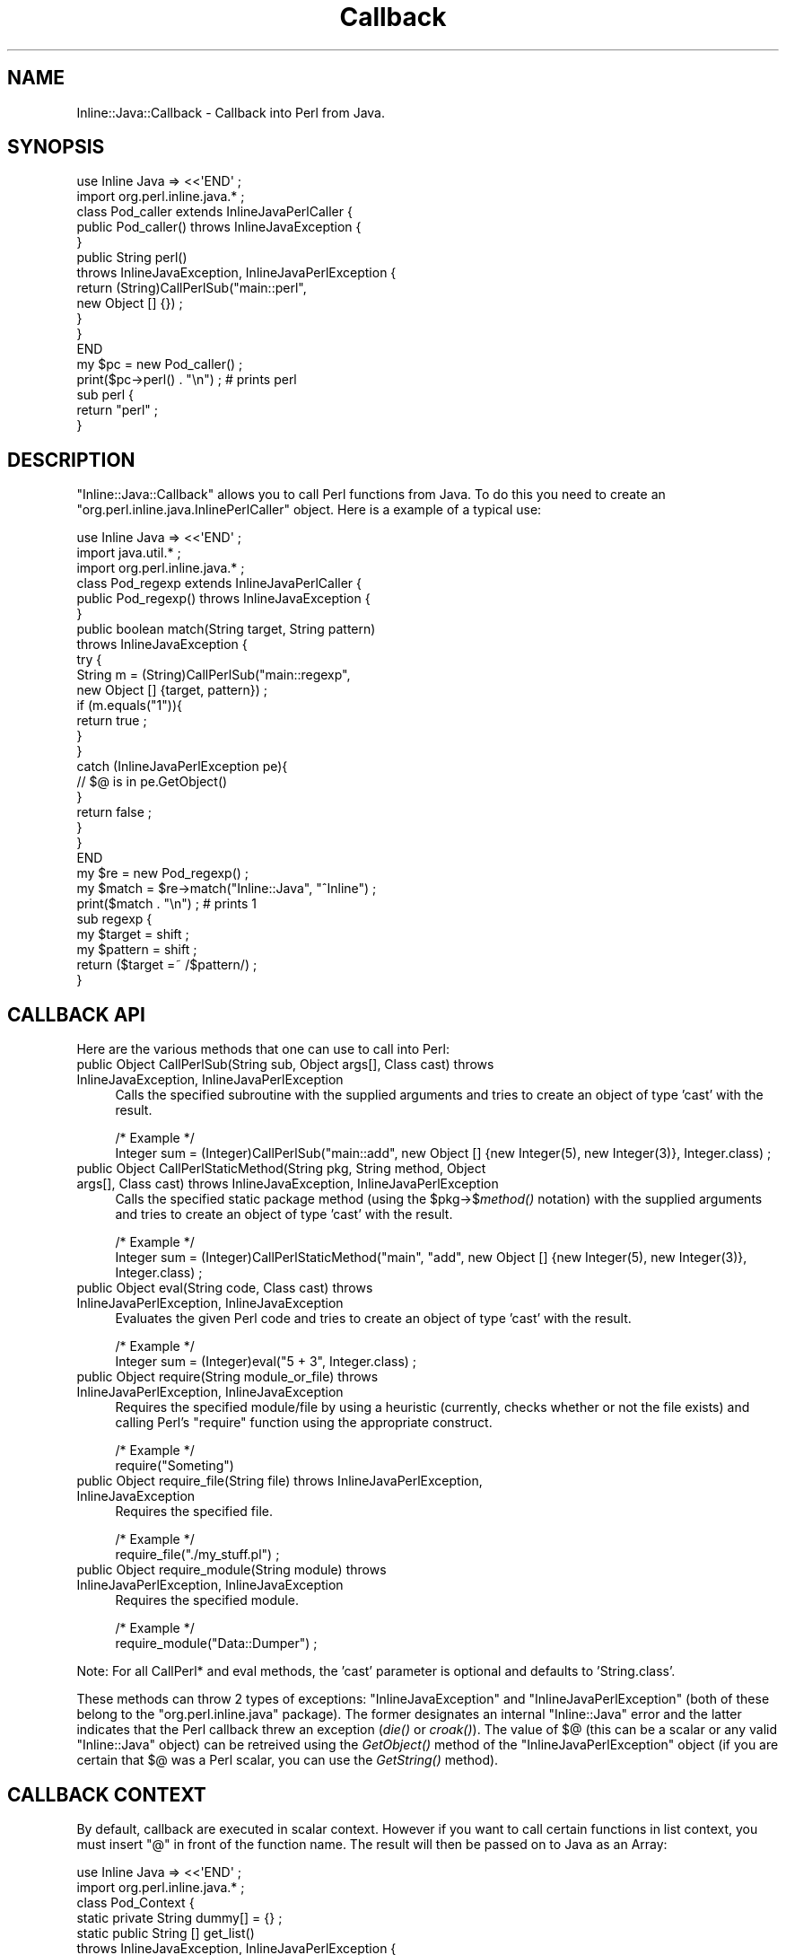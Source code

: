 .\" Automatically generated by Pod::Man 2.23 (Pod::Simple 3.14)
.\"
.\" Standard preamble:
.\" ========================================================================
.de Sp \" Vertical space (when we can't use .PP)
.if t .sp .5v
.if n .sp
..
.de Vb \" Begin verbatim text
.ft CW
.nf
.ne \\$1
..
.de Ve \" End verbatim text
.ft R
.fi
..
.\" Set up some character translations and predefined strings.  \*(-- will
.\" give an unbreakable dash, \*(PI will give pi, \*(L" will give a left
.\" double quote, and \*(R" will give a right double quote.  \*(C+ will
.\" give a nicer C++.  Capital omega is used to do unbreakable dashes and
.\" therefore won't be available.  \*(C` and \*(C' expand to `' in nroff,
.\" nothing in troff, for use with C<>.
.tr \(*W-
.ds C+ C\v'-.1v'\h'-1p'\s-2+\h'-1p'+\s0\v'.1v'\h'-1p'
.ie n \{\
.    ds -- \(*W-
.    ds PI pi
.    if (\n(.H=4u)&(1m=24u) .ds -- \(*W\h'-12u'\(*W\h'-12u'-\" diablo 10 pitch
.    if (\n(.H=4u)&(1m=20u) .ds -- \(*W\h'-12u'\(*W\h'-8u'-\"  diablo 12 pitch
.    ds L" ""
.    ds R" ""
.    ds C` ""
.    ds C' ""
'br\}
.el\{\
.    ds -- \|\(em\|
.    ds PI \(*p
.    ds L" ``
.    ds R" ''
'br\}
.\"
.\" Escape single quotes in literal strings from groff's Unicode transform.
.ie \n(.g .ds Aq \(aq
.el       .ds Aq '
.\"
.\" If the F register is turned on, we'll generate index entries on stderr for
.\" titles (.TH), headers (.SH), subsections (.SS), items (.Ip), and index
.\" entries marked with X<> in POD.  Of course, you'll have to process the
.\" output yourself in some meaningful fashion.
.ie \nF \{\
.    de IX
.    tm Index:\\$1\t\\n%\t"\\$2"
..
.    nr % 0
.    rr F
.\}
.el \{\
.    de IX
..
.\}
.\"
.\" Accent mark definitions (@(#)ms.acc 1.5 88/02/08 SMI; from UCB 4.2).
.\" Fear.  Run.  Save yourself.  No user-serviceable parts.
.    \" fudge factors for nroff and troff
.if n \{\
.    ds #H 0
.    ds #V .8m
.    ds #F .3m
.    ds #[ \f1
.    ds #] \fP
.\}
.if t \{\
.    ds #H ((1u-(\\\\n(.fu%2u))*.13m)
.    ds #V .6m
.    ds #F 0
.    ds #[ \&
.    ds #] \&
.\}
.    \" simple accents for nroff and troff
.if n \{\
.    ds ' \&
.    ds ` \&
.    ds ^ \&
.    ds , \&
.    ds ~ ~
.    ds /
.\}
.if t \{\
.    ds ' \\k:\h'-(\\n(.wu*8/10-\*(#H)'\'\h"|\\n:u"
.    ds ` \\k:\h'-(\\n(.wu*8/10-\*(#H)'\`\h'|\\n:u'
.    ds ^ \\k:\h'-(\\n(.wu*10/11-\*(#H)'^\h'|\\n:u'
.    ds , \\k:\h'-(\\n(.wu*8/10)',\h'|\\n:u'
.    ds ~ \\k:\h'-(\\n(.wu-\*(#H-.1m)'~\h'|\\n:u'
.    ds / \\k:\h'-(\\n(.wu*8/10-\*(#H)'\z\(sl\h'|\\n:u'
.\}
.    \" troff and (daisy-wheel) nroff accents
.ds : \\k:\h'-(\\n(.wu*8/10-\*(#H+.1m+\*(#F)'\v'-\*(#V'\z.\h'.2m+\*(#F'.\h'|\\n:u'\v'\*(#V'
.ds 8 \h'\*(#H'\(*b\h'-\*(#H'
.ds o \\k:\h'-(\\n(.wu+\w'\(de'u-\*(#H)/2u'\v'-.3n'\*(#[\z\(de\v'.3n'\h'|\\n:u'\*(#]
.ds d- \h'\*(#H'\(pd\h'-\w'~'u'\v'-.25m'\f2\(hy\fP\v'.25m'\h'-\*(#H'
.ds D- D\\k:\h'-\w'D'u'\v'-.11m'\z\(hy\v'.11m'\h'|\\n:u'
.ds th \*(#[\v'.3m'\s+1I\s-1\v'-.3m'\h'-(\w'I'u*2/3)'\s-1o\s+1\*(#]
.ds Th \*(#[\s+2I\s-2\h'-\w'I'u*3/5'\v'-.3m'o\v'.3m'\*(#]
.ds ae a\h'-(\w'a'u*4/10)'e
.ds Ae A\h'-(\w'A'u*4/10)'E
.    \" corrections for vroff
.if v .ds ~ \\k:\h'-(\\n(.wu*9/10-\*(#H)'\s-2\u~\d\s+2\h'|\\n:u'
.if v .ds ^ \\k:\h'-(\\n(.wu*10/11-\*(#H)'\v'-.4m'^\v'.4m'\h'|\\n:u'
.    \" for low resolution devices (crt and lpr)
.if \n(.H>23 .if \n(.V>19 \
\{\
.    ds : e
.    ds 8 ss
.    ds o a
.    ds d- d\h'-1'\(ga
.    ds D- D\h'-1'\(hy
.    ds th \o'bp'
.    ds Th \o'LP'
.    ds ae ae
.    ds Ae AE
.\}
.rm #[ #] #H #V #F C
.\" ========================================================================
.\"
.IX Title "Callback 3"
.TH Callback 3 "2007-10-31" "perl v5.12.3" "User Contributed Perl Documentation"
.\" For nroff, turn off justification.  Always turn off hyphenation; it makes
.\" way too many mistakes in technical documents.
.if n .ad l
.nh
.SH "NAME"
Inline::Java::Callback \- Callback into Perl from Java.
.SH "SYNOPSIS"
.IX Header "SYNOPSIS"
.Vb 2
\&   use Inline Java => <<\*(AqEND\*(Aq ;
\&      import org.perl.inline.java.* ;
\&
\&      class Pod_caller extends InlineJavaPerlCaller { 
\&         public Pod_caller() throws InlineJavaException {
\&         }
\&
\&         public String perl()
\&            throws InlineJavaException, InlineJavaPerlException {
\&
\&            return (String)CallPerlSub("main::perl",
\&               new Object [] {}) ;
\&         }
\&      }
\&   END
\&
\&   my $pc = new Pod_caller() ;
\&   print($pc\->perl() . "\en") ; # prints perl
\&
\&   sub perl {
\&      return "perl" ;
\&   }
.Ve
.SH "DESCRIPTION"
.IX Header "DESCRIPTION"
\&\f(CW\*(C`Inline::Java::Callback\*(C'\fR allows you to call Perl functions from Java. To 
do this you need to create an \f(CW\*(C`org.perl.inline.java.InlinePerlCaller\*(C'\fR 
object. Here is a example of a typical use:
.PP
.Vb 3
\&   use Inline Java => <<\*(AqEND\*(Aq ;
\&      import java.util.* ;
\&      import org.perl.inline.java.* ;
\&
\&      class Pod_regexp extends InlineJavaPerlCaller {
\&         public Pod_regexp() throws InlineJavaException {
\&         }
\&
\&         public boolean match(String target, String pattern)
\&            throws InlineJavaException {
\&            try {
\&               String m = (String)CallPerlSub("main::regexp",
\&                  new Object [] {target, pattern}) ;
\&
\&               if (m.equals("1")){
\&                  return true ;
\&               }
\&            }
\&            catch (InlineJavaPerlException pe){
\&               // $@ is in pe.GetObject()
\&            }
\&
\&            return false ;
\&         }
\&      }
\&   END
\&
\&   my $re = new Pod_regexp() ;
\&   my $match = $re\->match("Inline::Java", "^Inline") ;
\&   print($match . "\en") ; # prints 1
\&
\&   sub regexp {
\&      my $target = shift ;
\&      my $pattern = shift ;
\&
\&      return ($target =~ /$pattern/) ;
\&   }
.Ve
.SH "CALLBACK API"
.IX Header "CALLBACK API"
Here are the various methods that one can use to call into
Perl:
.IP "public Object CallPerlSub(String sub, Object args[], Class cast) throws InlineJavaException, InlineJavaPerlException" 4
.IX Item "public Object CallPerlSub(String sub, Object args[], Class cast) throws InlineJavaException, InlineJavaPerlException"
Calls the specified subroutine with the supplied arguments and tries
to create an object of type 'cast' with the result.
.Sp
.Vb 2
\&   /* Example */
\&   Integer sum = (Integer)CallPerlSub("main::add", new Object [] {new Integer(5), new Integer(3)}, Integer.class) ;
.Ve
.IP "public Object CallPerlStaticMethod(String pkg, String method, Object args[], Class cast) throws InlineJavaException, InlineJavaPerlException" 4
.IX Item "public Object CallPerlStaticMethod(String pkg, String method, Object args[], Class cast) throws InlineJavaException, InlineJavaPerlException"
Calls the specified static package method (using the \f(CW$pkg\fR\->$\fImethod()\fR
notation) with the supplied arguments and tries to create an object 
of type 'cast' with the result.
.Sp
.Vb 2
\&   /* Example */
\&   Integer sum = (Integer)CallPerlStaticMethod("main", "add", new Object [] {new Integer(5), new Integer(3)}, Integer.class) ;
.Ve
.IP "public Object eval(String code, Class cast) throws InlineJavaPerlException, InlineJavaException" 4
.IX Item "public Object eval(String code, Class cast) throws InlineJavaPerlException, InlineJavaException"
Evaluates the given Perl code and tries to create an object
of type 'cast' with the result.
.Sp
.Vb 2
\&   /* Example */
\&   Integer sum = (Integer)eval("5 + 3", Integer.class) ;
.Ve
.IP "public Object require(String module_or_file) throws InlineJavaPerlException, InlineJavaException" 4
.IX Item "public Object require(String module_or_file) throws InlineJavaPerlException, InlineJavaException"
Requires the specified module/file by using a heuristic (currently,
checks whether or not the file exists) and calling Perl's \f(CW\*(C`require\*(C'\fR
function using the appropriate construct.
.Sp
.Vb 2
\&   /* Example */
\&   require("Someting")
.Ve
.IP "public Object require_file(String file) throws InlineJavaPerlException, InlineJavaException" 4
.IX Item "public Object require_file(String file) throws InlineJavaPerlException, InlineJavaException"
Requires the specified file.
.Sp
.Vb 2
\&   /* Example */
\&   require_file("./my_stuff.pl") ;
.Ve
.IP "public Object require_module(String module) throws InlineJavaPerlException, InlineJavaException" 4
.IX Item "public Object require_module(String module) throws InlineJavaPerlException, InlineJavaException"
Requires the specified module.
.Sp
.Vb 2
\&   /* Example */
\&   require_module("Data::Dumper") ;
.Ve
.PP
Note: For all CallPerl* and eval methods, the 'cast' parameter is optional
and defaults to 'String.class'.
.PP
These methods can throw 2 types of exceptions: \f(CW\*(C`InlineJavaException\*(C'\fR and
\&\f(CW\*(C`InlineJavaPerlException\*(C'\fR (both of these belong to the \f(CW\*(C`org.perl.inline.java\*(C'\fR
package). The former designates an internal \f(CW\*(C`Inline::Java\*(C'\fR error and the 
latter indicates that the Perl callback threw an exception (\fIdie()\fR or \fIcroak()\fR).
The value of $@ (this can be a scalar or any valid \*(L"Inline::Java\*(R" object) can
be retreived using the \fIGetObject()\fR method of the \f(CW\*(C`InlineJavaPerlException\*(C'\fR 
object (if you are certain that $@ was a Perl scalar, you can use the 
\&\fIGetString()\fR method).
.SH "CALLBACK CONTEXT"
.IX Header "CALLBACK CONTEXT"
By default, callback are executed in scalar context. However if you want to
call certain functions in list context, you must insert \*(L"@\*(R" in front of the
function name. The result will then be passed on to Java as an Array:
.PP
.Vb 2
\&   use Inline Java => <<\*(AqEND\*(Aq ;
\&      import org.perl.inline.java.* ;
\&
\&      class Pod_Context {
\&         static private String dummy[] = {} ;
\&
\&         static public String [] get_list()
\&            throws InlineJavaException, InlineJavaPerlException {
\&            InlineJavaPerlCaller pc = new InlineJavaPerlCaller() ;
\&            return (String [])pc.CallPerlSub("@main::list",
\&                null, dummy.getClass()) ;
\&         }
\&      }
\&   END
\&
\&   sub list {
\&      return (\*(Aqa\*(Aq, \*(Aqb\*(Aq, \*(Aqc\*(Aq) ;
\&   }
\&
\&   print(Pod_Context\->get_list()\->[1] . "\en") ; # prints b
.Ve
.PP
Note: When calling a Perl function that returns a list or array, you will
need to pass the Class object for the expected array type (in this case
String []). Since these Class objects are difficult to access for array 
types, the easiest way to do this is to create a dummy array of the desired 
type and call the \fIgetClass()\fR method on that object (as seen above).
.SH "CALLBACK LOOPS"
.IX Header "CALLBACK LOOPS"
It is now possible to use callbacks from different Java threads. One of the 
big advantages of this is that you can now handle, for example, \s-1SWING\s0 events 
in Perl. Here's an example:
.PP
.Vb 5
\&   use Inline Java => <<\*(AqEND\*(Aq ;
\&      import java.util.* ;
\&      import org.perl.inline.java.* ;
\&      import javax.swing.* ;
\&      import java.awt.event.* ;
\&
\&      class Pod_Button extends InlineJavaPerlCaller
\&                       implements ActionListener {
\&         JFrame frame = null ;
\&
\&         public Pod_Button() throws InlineJavaException {
\&            frame = new JFrame("Pod_Button") ;
\&            frame.setSize(100,100) ;
\&            JButton button = new JButton("Click Me!") ;
\&            frame.getContentPane().add(button) ;
\&            button.addActionListener(this) ;
\&            frame.setDefaultCloseOperation(JFrame.DO_NOTHING_ON_CLOSE) ; 
\&            frame.show() ;
\&         }
\&
\&         public void actionPerformed(ActionEvent e){
\&            try {
\&               CallPerlSub("main::button_pressed", new Object [] {}) ;
\&            }
\&            catch (InlineJavaPerlException pe){
\&               // $@ is in pe.GetObject()
\&            }
\&            catch (InlineJavaException pe) {
\&               pe.printStackTrace() ;
\&            }
\&         }
\&
\&         public void close(){
\&            frame.dispose() ;
\&            frame.hide() ;
\&            frame = null ;
\&         }
\&
\&         public void quit(){
\&            System.exit(0) ;
\&         }
\&      }
\&   END
\&
\&   my $b = new Pod_Button() ;
\&   $b\->StartCallbackLoop() ;
\&   $b\->close() ;
\&
\&   # Maybe do some other stuff
\&
\&   exit() ;      # in client\-server mode, optional
\&   $b\->quit() ;  # in JNI mode
\&
\&   sub button_pressed {
\&      print(\*(Aqclick!\*(Aq . "\en") ; # prints click!
\&      $b\->StopCallbackLoop() ;
\&   }
.Ve
.PP
The StartCallbackLoop method can be called on any 
\&\f(CW\*(C`org.perl.inline.java.InlineJavaPerlCaller\*(C'\fR object and will block the 
current thread and allow the reception of callbacks through
any InlineJavaPerlCaller that has been created by the same (current) thread.
The only way to interrupt such a StartCallbackLoop method is to call the
StopCallbackLoop method on any \f(CW\*(C`org.perl.inline.java.InlineJavaPerlCaller\*(C'\fR 
object that has been created by that same thread.
.PP
Also, only threads that communicate with Perl through \f(CW\*(C`Inline::Java\*(C'\fR are allowed
to create \f(CW\*(C`org.perl.inline.java.InlineJavaPerlCaller\*(C'\fR objects and invoke their 
StartCallbackLoop / StopCallbackLoop methods.
.SH "SELECT-STYLE CALLBACK LOOPS"
.IX Header "SELECT-STYLE CALLBACK LOOPS"
The disadvantage with the type of callback loop presented in the previous 
section is that the main portion of the Perl program is completely blocked
while waiting for callbacks. In version 0.51 a new \s-1API\s0 for callback loops 
was introduced, allowing for callbacks to be processed much in the same 
fashion one uses \fIselect\fR\|(2) to read data from a filehandle. Here's an 
example:
.PP
.Vb 5
\&   use Inline Java => <<\*(AqEND\*(Aq ;
\&      import java.util.* ;
\&      import org.perl.inline.java.* ;
\&      import javax.swing.* ;
\&      import java.awt.event.* ;
\&
\&      class Pod_Button extends InlineJavaPerlCaller
\&                       implements ActionListener {
\&         JFrame frame = null ;
\&
\&         public Pod_Button() throws InlineJavaException {
\&            frame = new JFrame("Pod_Button") ;
\&            frame.setSize(100,100) ;
\&            JButton button = new JButton("Click Me!") ;
\&            frame.getContentPane().add(button) ;
\&            button.addActionListener(this) ;
\&            frame.setDefaultCloseOperation(JFrame.DO_NOTHING_ON_CLOSE) ; 
\&            frame.show() ;
\&         }
\&
\&         public void actionPerformed(ActionEvent e){
\&            try {
\&               CallPerlSub("main::button_pressed", new Object [] {}) ;
\&            }
\&            catch (InlineJavaPerlException pe){
\&               // $@ is in pe.GetObject()
\&            }
\&            catch (InlineJavaException pe) {
\&               pe.printStackTrace() ;
\&            }
\&         }
\&
\&         public void close(){
\&            frame.dispose() ;
\&            frame.hide() ;
\&            frame = null ;
\&         }
\&
\&         public void quit(){
\&            System.exit(0) ;
\&         }
\&      }
\&   END
\&
\&   my $b = new Pod_Button() ;  
\&   $b\->OpenCallbackStream() ;
\&   while ((my $rc = $b\->WaitForCallback(5)) > \-1){
\&      if ($rc > 0){
\&         # A callback is pending, we must process it.
\&         $b\->ProcessNextCallback() ;
\&      }
\&      else {
\&         # A timeout has occured after, in this case, 5 secs.
\&         print "5 seconds have passed, still waiting for callback...\en" ;
\&         # Maybe do some other stuff
\&      }
\&   }
\&   $b\->close() ;
\&
\&   # Maybe do some other stuff
\&
\&   exit() ;      # in client\-server mode, optional
\&   $b\->quit() ;  # in JNI mode
\&
\&   sub button_pressed {
\&      print(\*(Aqclick!\*(Aq . "\en") ; # prints click!
\&      $b\->CloseCallbackStream() ;
\&   }
.Ve
.PP
The StartCallbackStream method can be called on any InlineJavaPerlCaller object
to initialize a channel to receive callbacks. The WaitForCallback method can 
then be called with a float timeout value (\-1 means wait forever, 0 means return 
immediately). The WaitForCallback method can return:
.PP
.Vb 3
\&   rc  >  0, indicating that rc callbacks are waiting to be processed
\&   rc ==  0, indicating that a timeout has occured and no callbacks are waiting
\&   rc == \-1, indicating that the callback stream has been closed
.Ve
.PP
The callback stream can be closed by calling CloseCallbackStream, which works 
similarly to the StopCallbackLoop method used in the previous section.
.PP
Also, the restrictions regarding thread communication stated in the previous
section are valid in this case as well.
.SH "SEE ALSO"
.IX Header "SEE ALSO"
Inline::Java, Inline::Java::PerlNatives, Inline::Java::PerlInterpreter.
.SH "AUTHOR"
.IX Header "AUTHOR"
Patrick LeBoutillier <patl@cpan.org> is the author of Inline::Java.
.PP
Brian Ingerson <ingy@cpan.org> is the author of Inline.
.SH "COPYRIGHT"
.IX Header "COPYRIGHT"
Copyright (c) 2001\-2004, Patrick LeBoutillier.
.PP
All Rights Reserved. This module is free software. It may be used,
redistributed and/or modified under the terms of the Perl Artistic
License. See http://www.perl.com/perl/misc/Artistic.html for more
details.
